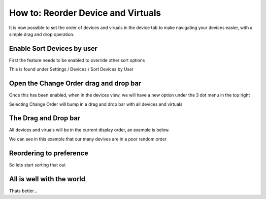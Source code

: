 ===================================
How to: Reorder Device and Virtuals
===================================

It is now possible to set the order of devices and viruals in the device tab to make navigating your devices easier, with a simple drag and drop operation.

Enable Sort Devices by user
---------------------------

First the feature needs to be enabled to override other sort options

This is found under Settings / Devices / Sort Devices by User

.. image:: /_static/howto/reorder/enable.png
   :alt: Hit the switch

Open the Change Order drag and drop bar
---------------------------------------

Once this has been enabled, when in the devices view, we will have a new option under the 3 dot menu in the top right

.. image:: /_static/howto/reorder/change_order.png
   :alt: Start the magic

Selecting Change Order will bump in a drag and drop bar with all devices and virtuals

The Drag and Drop bar
---------------------

All devices and viruals will be in the current display order, an example is below.

.. image:: /_static/howto/reorder/dndbump.png
   :alt: Drag and Drop

We can see in this example that our many devives are in a poor random order

.. image:: /_static/howto/reorder/before.png
   :alt: What a mess

Reordering to preference
------------------------

So lets start sorting that out

.. raw:: html

   <picture>
      <source srcset="../_static/howto/reorder/reorder.gif" type="image/webp">
      <img src="../_static/howto/reorder/reorder.gif" alt="swap it up">
   </picture>
   <br><br>

All is well with the world
--------------------------

Thats better...

.. raw:: html

   <picture>
      <source srcset="../_static/howto/reorder/better.gif" type="image/webp">
      <img src="../_static/howto/reorder/better.gif" alt="ahhhhhh">
   </picture>
   <br><br>

